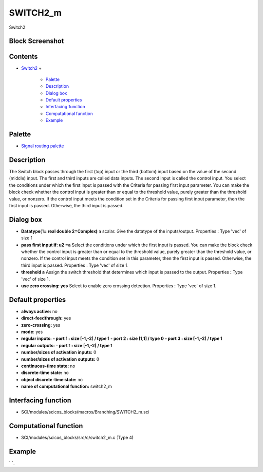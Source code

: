 


SWITCH2_m
=========

Switch2



Block Screenshot
~~~~~~~~~~~~~~~~





Contents
~~~~~~~~


+ `Switch2`_
  +

    + `Palette`_
    + `Description`_
    + `Dialog box`_
    + `Default properties`_
    + `Interfacing function`_
    + `Computational function`_
    + `Example`_





Palette
~~~~~~~


+ `Signal routing palette`_




Description
~~~~~~~~~~~

The Switch block passes through the first (top) input or the third
(bottom) input based on the value of the second (middle) input. The
first and third inputs are called data inputs. The second input is
called the control input. You select the conditions under which the
first input is passed with the Criteria for passing first input
parameter. You can make the block check whether the control input is
greater than or equal to the threshold value, purely greater than the
threshold value, or nonzero. If the control input meets the condition
set in the Criteria for passing first input parameter, then the first
input is passed. Otherwise, the third input is passed.



Dialog box
~~~~~~~~~~






+ **Datatype(1= real double 2=Complex)** a scalar. Give the datatype
  of the inputs/output. Properties : Type 'vec' of size 1
+ **pass first input if: u2 =a** Select the conditions under which the
  first input is passed. You can make the block check whether the
  control input is greater than or equal to the threshold value, purely
  greater than the threshold value, or nonzero. If the control input
  meets the condition set in this parameter, then the first input is
  passed. Otherwise, the third input is passed. Properties : Type 'vec'
  of size 1.
+ **threshold a** Assign the switch threshold that determines which
  input is passed to the output. Properties : Type 'vec' of size 1.
+ **use zero crossing: yes** Select to enable zero crossing detection.
  Properties : Type 'vec' of size 1.




Default properties
~~~~~~~~~~~~~~~~~~


+ **always active:** no
+ **direct-feedthrough:** yes
+ **zero-crossing:** yes
+ **mode:** yes
+ **regular inputs:** **- port 1 : size [-1,-2] / type 1** **- port 2
  : size [1,1] / type 0** **- port 3 : size [-1,-2] / type 1**
+ **regular outputs:** **- port 1 : size [-1,-2] / type 1**
+ **number/sizes of activation inputs:** 0
+ **number/sizes of activation outputs:** 0
+ **continuous-time state:** no
+ **discrete-time state:** no
+ **object discrete-time state:** no
+ **name of computational function:** switch2_m




Interfacing function
~~~~~~~~~~~~~~~~~~~~


+ SCI/modules/scicos_blocks/macros/Branching/SWITCH2_m.sci




Computational function
~~~~~~~~~~~~~~~~~~~~~~


+ SCI/modules/scicos_blocks/src/c/switch2_m.c (Type 4)




Example
~~~~~~~

` `_

.. _Palette: SWITCH2_m.html#Palette_SWITCH2_m
.. _Dialog box: SWITCH2_m.html#Dialogbox_SWITCH2_m
.. _Description: SWITCH2_m.html#Description_SWITCH2_m
.. _Interfacing function: SWITCH2_m.html#Interfacingfunction_SWITCH2_m
.. _Computational function: SWITCH2_m.html#Computationalfunction_SWITCH2_m
.. _Example: SWITCH2_m.html#Example_SWITCH2_m
.. _Switch2: SWITCH2_m.html
.. _Default properties: SWITCH2_m.html#Defaultproperties_SWITCH2_m
.. _Signal routing palette: Signalrouting_pal.html


